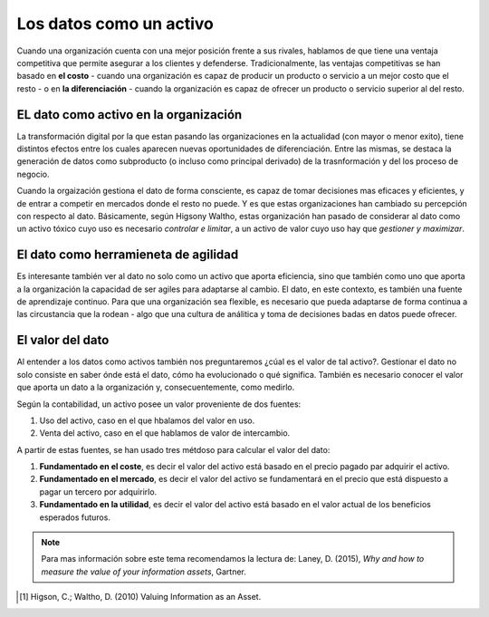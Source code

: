 ========================
Los datos como un activo
========================

Cuando una organización cuenta con una mejor posición frente a sus rivales, hablamos de que tiene una ventaja competitiva que permite asegurar a los clientes y defenderse. Tradicionalmente, las ventajas competitivas se han basado en **el costo** - cuando una organización es capaz de producir un producto o servicio a un mejor costo que el resto - o en **la diferenciación** - cuando la organización es capaz de ofrecer un producto o servicio superior al del resto. 


EL dato como activo en la organización
--------------------------------------

La transformación digital por la que estan pasando las organizaciones en la actualidad (con mayor o menor exito), tiene distintos efectos entre los cuales aparecen nuevas oportunidades de diferenciación. Entre las mismas, se destaca la generación de datos como subproducto (o incluso como principal derivado) de la trasnformación y del los proceso de negocio.

Cuando la orgaización gestiona el dato de forma consciente, es capaz de tomar decisiones mas eficaces y eficientes, y de entrar a competir en mercados donde el resto no puede. Y es que estas organizaciones han cambiado su percepción con respecto al dato. Básicamente, según Higsony Waltho, estas organización han pasado de considerar al dato como un activo tóxico cuyo uso es necesario *controlar e limitar*, a un activo de valor cuyo uso hay que *gestioner y maximizar*.

El dato como herramieneta de agilidad
-------------------------------------

Es interesante también ver al dato no solo como un activo que aporta eficiencia, sino que también como uno que aporta a la organización la capacidad de ser agiles para adaptarse al cambio. El dato, en este contexto, es también una fuente de aprendizaje continuo. Para que una organización sea flexible, es necesario que pueda adaptarse de forma continua a las circustancia que la rodean - algo que una cultura de análitica y toma de decisiones badas en datos puede ofrecer.


El valor del dato
-----------------

Al entender a los datos como activos también nos preguntaremos ¿cúal es el valor de tal activo?. Gestionar el dato no solo consiste en saber ónde está el dato, cómo ha evolucionado o qué significa. También es necesario conocer el valor que aporta un dato a la organización y, consecuentemente, como medirlo.

Según la contabilidad, un activo posee un valor proveniente de dos fuentes:

1. Uso del activo, caso en el que hbalamos del valor en uso.
2. Venta del activo, caso en el que hablamos de valor de intercambio.

A partir de estas fuentes, se han usado tres métdoso para calcular el valor del dato:

1. **Fundamentado en el coste**, es decir el valor del activo está basado en el precio pagado par adquirir el activo.
2. **Fundamentado en el mercado**, es decir el valor del activo se fundamentará en el precio que está dispuesto a pagar un tercero por adquirirlo.
3. **Fundamentado en la utilidad**, es decir el valor del activo está basado en el valor actual de los beneficios esperados futuros.

.. note:: Para mas información sobre este tema recomendamos la lectura de: Laney, D. (2015), *Why and how to measure the value of your information assets*, Gartner.


.. [1] Higson, C.; Waltho, D. (2010) Valuing Information as an Asset. 
